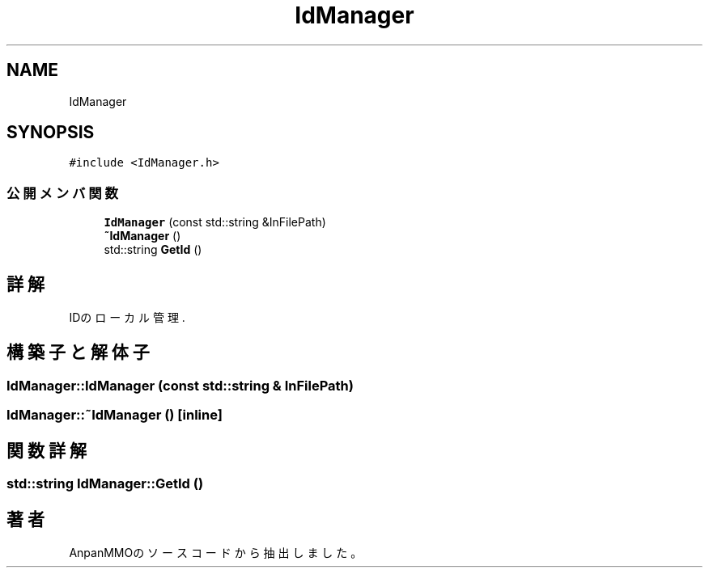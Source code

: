 .TH "IdManager" 3 "2018年12月21日(金)" "AnpanMMO" \" -*- nroff -*-
.ad l
.nh
.SH NAME
IdManager
.SH SYNOPSIS
.br
.PP
.PP
\fC#include <IdManager\&.h>\fP
.SS "公開メンバ関数"

.in +1c
.ti -1c
.RI "\fBIdManager\fP (const std::string &InFilePath)"
.br
.ti -1c
.RI "\fB~IdManager\fP ()"
.br
.ti -1c
.RI "std::string \fBGetId\fP ()"
.br
.in -1c
.SH "詳解"
.PP 
IDのローカル管理\&. 
.SH "構築子と解体子"
.PP 
.SS "IdManager::IdManager (const std::string & InFilePath)"

.SS "IdManager::~IdManager ()\fC [inline]\fP"

.SH "関数詳解"
.PP 
.SS "std::string IdManager::GetId ()"


.SH "著者"
.PP 
 AnpanMMOのソースコードから抽出しました。
